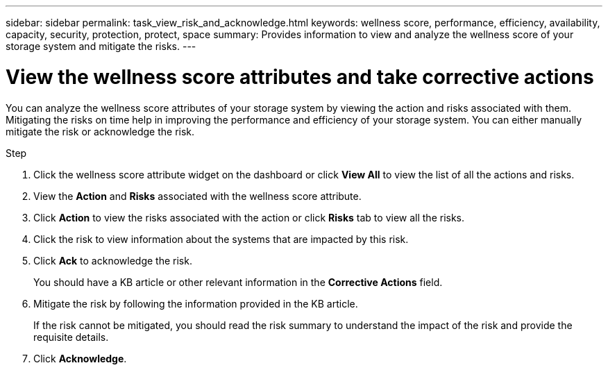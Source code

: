 ---
sidebar: sidebar
permalink: task_view_risk_and_acknowledge.html
keywords: wellness score, performance, efficiency, availability, capacity, security, protection, protect, space
summary: Provides information to view and analyze the wellness score of your storage system and mitigate the risks.
---

= View the wellness score attributes and take corrective actions
:toc: macro
:toclevels: 1
:hardbreaks:
:nofooter:
:icons: font
:linkattrs:
:imagesdir: ./media/

[.lead]
You can analyze the wellness score attributes of your storage system by viewing the action and risks associated with them. Mitigating the risks on time help in improving the performance and efficiency of your storage system. You can either manually mitigate the risk or acknowledge the risk.

.Step
. Click the wellness score attribute widget on the dashboard or click *View All* to view the list of all the actions and risks.
. View the *Action* and *Risks* associated with the wellness score attribute.
. Click *Action* to view the risks associated with the action or click *Risks* tab to view all the risks.
. Click the risk to view information about the systems that are impacted by this risk.
. Click *Ack* to acknowledge the risk.
+
You should have a KB article or other relevant information in the *Corrective Actions* field.
. Mitigate the risk by following the information provided in the KB article.
+
If the risk cannot be mitigated, you should read the risk summary to understand the impact of the risk and provide the requisite details.
. Click *Acknowledge*.
